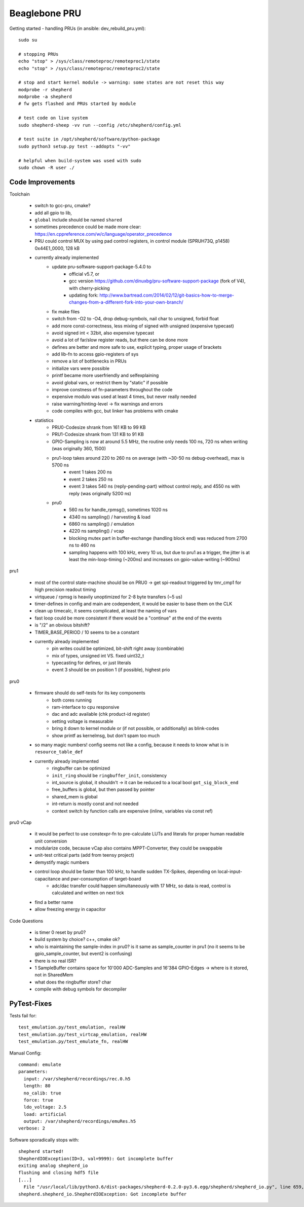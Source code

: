 Beaglebone PRU
==================================

Getting started - handling PRUs (in ansible: dev_rebuild_pru.yml)::

    sudo su

    # stopping PRUs
    echo "stop" > /sys/class/remoteproc/remoteproc1/state
    echo "stop" > /sys/class/remoteproc/remoteproc2/state

    # stop and start kernel module -> warning: some states are not reset this way
    modprobe -r shepherd
    modprobe -a shepherd
    # fw gets flashed and PRUs started by module

    # test code on live system
    sudo shepherd-sheep -vv run --config /etc/shepherd/config.yml

    # test suite in /opt/shepherd/software/python-package
    sudo python3 setup.py test --addopts "-vv"

    # helpful when build-system was used with sudo
    sudo chown -R user ./

Code Improvements
-----------------

Toolchain

    - switch to gcc-pru, cmake?
    - add all gpio to lib,
    - ``global`` include should be named ``shared``
    - sometimes precedence could be made more clear: https://en.cppreference.com/w/c/language/operator_precedence
    - PRU could control MUX by using pad control registers, in control module (SPRUH73Q, p1458) 0x44E1_0000, 128 kB
    - currently already implemented
        - update pru-software-support-package-5.4.0 to
            - official v5.7, or
            - gcc version https://github.com/dinuxbg/pru-software-support-package (fork of V4), with cherry-picking
            - updating fork: http://www.bartread.com/2014/02/12/git-basics-how-to-merge-changes-from-a-different-fork-into-your-own-branch/
        - fix make files
        - switch from -O2 to -O4, drop debug-symbols, nail char to unsigned, forbid float
        - add more const-correctness, less mixing of signed with unsigned (expensive typecast)
        - avoid signed int < 32bit, also expensive typecast
        - avoid a lot of far/slow register reads, but there can be done more
        - defines are better and more safe to use, explicit typing, proper usage of brackets
        - add lib-fn to access gpio-registers of sys
        - remove a lot of bottlenecks in PRUs
        - initialize vars were possible
        - printf became more userfriendly and selfexplaining
        - avoid global vars, or restrict them by "static" if possible
        - improve constness of fn-parameters throughout the code
        - expensive modulo was used at least 4 times, but never really needed
        - raise warning/hinting-level -> fix warnings and errors
        - code compiles with gcc, but linker has problems with cmake
    - statistics
        - PRU0-Codesize shrank from 161 KB to 99 KB
        - PRU1-Codesize shrank from 131 KB to 91 KB
        - GPIO-Sampling is now at around 5.5 MHz, the routine only needs 100 ns, 720 ns when writing (was originally 360, 1500)
        - pru1-loop takes around 220 to 260 ns on average (with ~30-50 ns debug-overhead), max is 5700 ns
            - event 1 takes 200 ns
            - event 2 takes 250 ns
            - event 3 takes 540 ns (reply-pending-part) without control reply, and 4550 ns with reply (was originally 5200 ns)
        - pru0
            - 560 ns for handle_rpmsg(), sometimes 1020 ns
            - 4340 ns sampling() / harvesting & load
            - 6860 ns sampling() / emulation
            - 4220 ns sampling() / vcap
            - blocking mutex part in buffer-exchange (handling block end) was reduced from 2700 ns to 460 ns
            - sampling happens with 100 kHz, every 10 us, but due to pru1 as a trigger, the jitter is at least the min-loop-timing (~200ns) and increases on gpio-value-writing (~900ns)


pru1

    - most of the control state-machine should be on PRU0 -> get spi-readout triggered by tmr_cmp1 for high precision readout timing
    - virtqueue / rpmsg is heavily unoptimized for 2-8 byte transfers (~5 us)
    - timer-defines in config and main are codependent, it would be easier to base them on the CLK
    - clean up timecalc, it seems complicated, at least the naming of vars
    - fast loop could be more consistent if there would be a "continue" at the end of the events
    - is "/2" an obvious bitshift?
    - TIMER_BASE_PERIOD / 10 seems to be a constant
    - currently already implemented
        - pin writes could be optimized, bit-shift right away (combinable)
        - mix of types, unsigned int VS. fixed uint32_t
        - typecasting for defines, or just literals
        - event 3 should be on position 1 (if possible), highest prio


pru0

    - firmware should do self-tests for its key components
        - both cores running
        - ram-interface to cpu responsive
        - dac and adc available (chk product-id register)
        - setting voltage is measurable
        - bring it down to kernel module or (if not possible, or additionally) as blink-codes
        - show printf as kernelmsg, but don't spam too much
    - so many magic numbers! config seems not like a config, because it needs to know what is in ``resource_table_def``
    - currently already implemented
        - ringbuffer can be optimized
        - ``init_ring`` should be ``ringbuffer_init``, consistency
        - int_source is global, it shouldn't -> it can be reduced to a local bool ``got_sig_block_end``
        - free_buffers is global, but then passed by pointer
        - shared_mem is global
        - int-return is mostly const and not needed
        - context switch by function calls are expensive (inline, variables via const ref)


pru0 vCap

    - it would be perfect to use constexpr-fn to pre-calculate LUTs and literals for proper human readable unit conversion
    - modularize code, because vCap also contains MPPT-Converter, they could be swappable
    - unit-test critical parts (add from teensy project)
    - demystify magic numbers
    - control loop should be faster than 100 kHz, to handle sudden TX-Spikes, depending on local-input-capacitance and pwr-consumption of target-board
        - adc/dac transfer could happen simultaneously with 17 MHz, so data is read, control is calculated and written on next tick
    - find a better name
    - allow freezing energy in capacitor


Code Questions

    - is timer 0 reset by pru0?
    - build system by choice? c++, cmake ok?
    - who is maintaining the sample-index in pru0? is it same as sample_counter in pru1 (no it seems to be gpio_sample_counter, but event2 is confusing)
    - there is no real ISR?
    - 1 SampleBuffer contains space for 10'000 ADC-Samples and 16'384 GPIO-Edges -> where is it stored, not in SharedMem
    - what does the ringbuffer store? char
    - compile with debug symbols for decompiler

PyTest-Fixes
------------

Tests fail for::

    test_emulation.py/test_emulation, realHW
    test_emulation.py/test_virtcap_emulation, realHW
    test_emulation.py/test_emulate_fn, realHW

Manual Config::

    command: emulate
    parameters:
      input: /var/shepherd/recordings/rec.0.h5
      length: 80
      no_calib: true
      force: true
      ldo_voltage: 2.5
      load: artificial
      output: /var/shepherd/recordings/emuRes.h5
    verbose: 2

Software sporadically stops with::

    shepherd started!
    ShepherdIOException(ID=3, val=9999): Got incomplete buffer
    exiting analog shepherd_io
    flushing and closing hdf5 file
    [...]
      File "/usr/local/lib/python3.6/dist-packages/shepherd-0.2.0-py3.6.egg/shepherd/shepherd_io.py", line 659, in get_buffer
    shepherd.shepherd_io.ShepherdIOException: Got incomplete buffer


